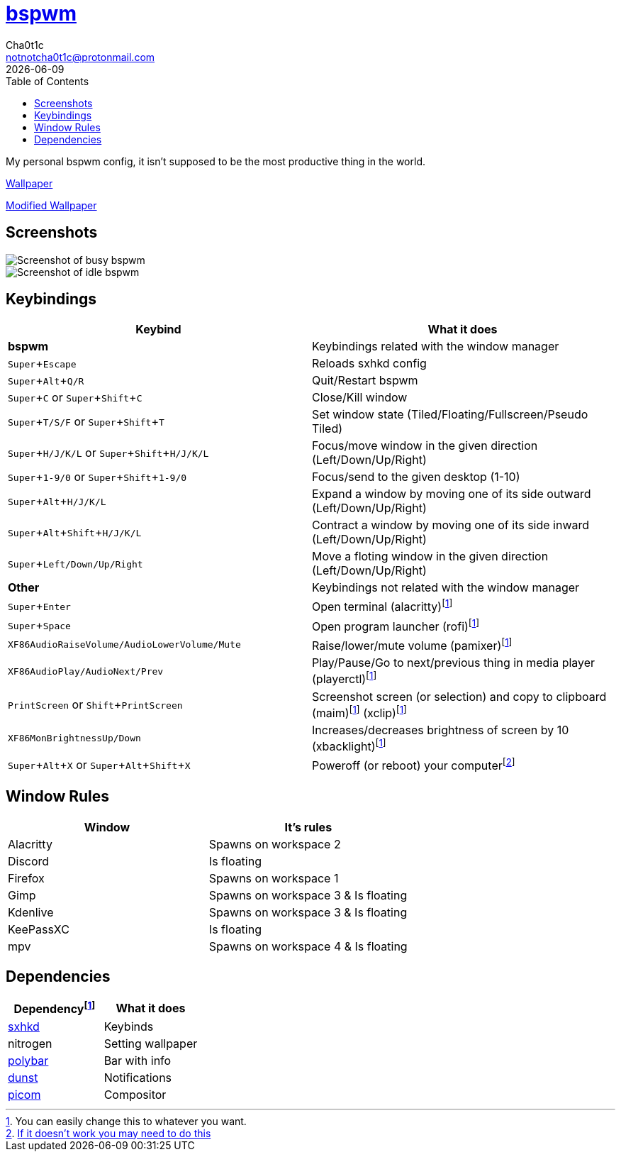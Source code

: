 = https://github.cm/bakerville/bspwm[bspwm]
Cha0t1c <notnotcha0t1c@protonmail.com>
{docdate}
:experimental:
:toc:

My personal bspwm config, it isn't supposed to be the most productive thing in the world.

https://simonstalenhag.se/bilderbig/by_upload2_2560.jpg[Wallpaper]

link:../../images/wallpaper1.png[Modified Wallpaper]

== Screenshots
image::../../images/bspwm_busy.png[Screenshot of busy bspwm]
image::../../images/bspwm_idle.png[Screenshot of idle bspwm]

== Keybindings
|===
|Keybind|What it does

|*bspwm*
|Keybindings related with the window manager

|kbd:[Super+Escape]
|Reloads sxhkd config

|kbd:[Super+Alt+Q/R]
|Quit/Restart bspwm

|kbd:[Super+C] or kbd:[Super+Shift+C]
|Close/Kill window

|kbd:[Super+T/S/F] or kbd:[Super+Shift+T] 
|Set window state (Tiled/Floating/Fullscreen/Pseudo Tiled)

|kbd:[Super+H/J/K/L] or kbd:[Super+Shift+H/J/K/L] 
|Focus/move window in the given direction (Left/Down/Up/Right)

|kbd:[Super+1-9/0] or kbd:[Super+Shift+1-9/0]
|Focus/send to the given desktop (1-10)

|kbd:[Super+Alt+H/J/K/L]
|Expand a window by moving one of its side outward (Left/Down/Up/Right)

|kbd:[Super+Alt+Shift+H/J/K/L]
|Contract a window by moving one of its side inward (Left/Down/Up/Right)

|kbd:[Super+Left/Down/Up/Right]
|Move a floting window in the given direction (Left/Down/Up/Right)

|*Other*
|Keybindings not related with the window manager

|kbd:[Super+Enter]
|Open terminal (alacritty)footnote:change[You can easily change this to whatever you want.]

|kbd:[Super+Space]
|Open program launcher (rofi)footnote:change[]

|kbd:[XF86AudioRaiseVolume/AudioLowerVolume/Mute]
|Raise/lower/mute volume (pamixer)footnote:change[]

|kbd:[XF86AudioPlay/AudioNext/Prev]
|Play/Pause/Go to next/previous thing in media player (playerctl)footnote:change[]

|kbd:[PrintScreen] or kbd:[Shift+PrintScreen]
|Screenshot screen (or selection) and copy to clipboard (maim)footnote:change[] (xclip)footnote:change[]

|kbd:[XF86MonBrightnessUp/Down]
|Increases/decreases brightness of screen by 10 (xbacklight)footnote:change[]

|kbd:[Super+Alt+X] or kbd:[Super+Alt+Shift+X]
|Poweroff (or reboot) your computerfootnote:snippet[link:https://gitlab.com/-/snippets/2042640[If it doesn't work you may need to do this]]
|===

== Window Rules
|===
|Window|It's rules

|Alacritty
|Spawns on workspace 2

|Discord
|Is floating

|Firefox
|Spawns on workspace 1

|Gimp
|Spawns on workspace 3 & Is floating

|Kdenlive
|Spawns on workspace 3 & Is floating

|KeePassXC
|Is floating

|mpv
|Spawns on workspace 4 & Is floating
|===

== Dependencies
|===
|Dependencyfootnote:change[]|What it does

|link:../sxhkd/[sxhkd]
|Keybinds

|nitrogen
|Setting wallpaper

|link:../polybar/[polybar]
|Bar with info

|link:../dunst/[dunst]
|Notifications

|link:../picom/[picom]
|Compositor
|===
